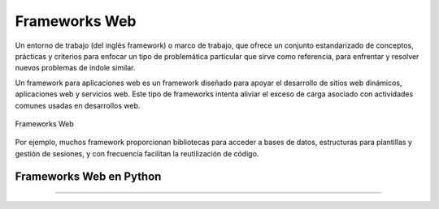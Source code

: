 .. _python_leccion5:

Frameworks Web
==============

Un entorno de trabajo (del inglés framework) o marco de trabajo, que
ofrece un conjunto estandarizado de conceptos, prácticas y criterios
para enfocar un tipo de problemática particular que sirve como referencia,
para enfrentar y resolver nuevos problemas de índole similar.

Un framework para aplicaciones web es un framework diseñado para apoyar
el desarrollo de sitios web dinámicos, aplicaciones web y servicios web.
Este tipo de frameworks intenta aliviar el exceso de carga asociado con
actividades comunes usadas en desarrollos web.

.. figure:: ../_static/images/frameworks_web.png
  :class: image-inline
  :alt: Frameworks Web
  :align: center

  Frameworks Web

Por ejemplo, muchos framework proporcionan bibliotecas para acceder a
bases de datos, estructuras para plantillas y gestión de sesiones, y
con frecuencia facilitan la reutilización de código.


Frameworks Web en Python
------------------------

.. todo::
    TODO Escribir la introducción sección "Frameworks Web en Python".


----

.. seealso::

    Consulte la sección de :ref:`lecturas suplementarias <lecturas_extras_leccion5>`
    del entrenamiento para ampliar su conocimiento en esta temática.


.. raw:: html
   :file: ../_templates/partials/soporte_profesional.html

.. disqus::

